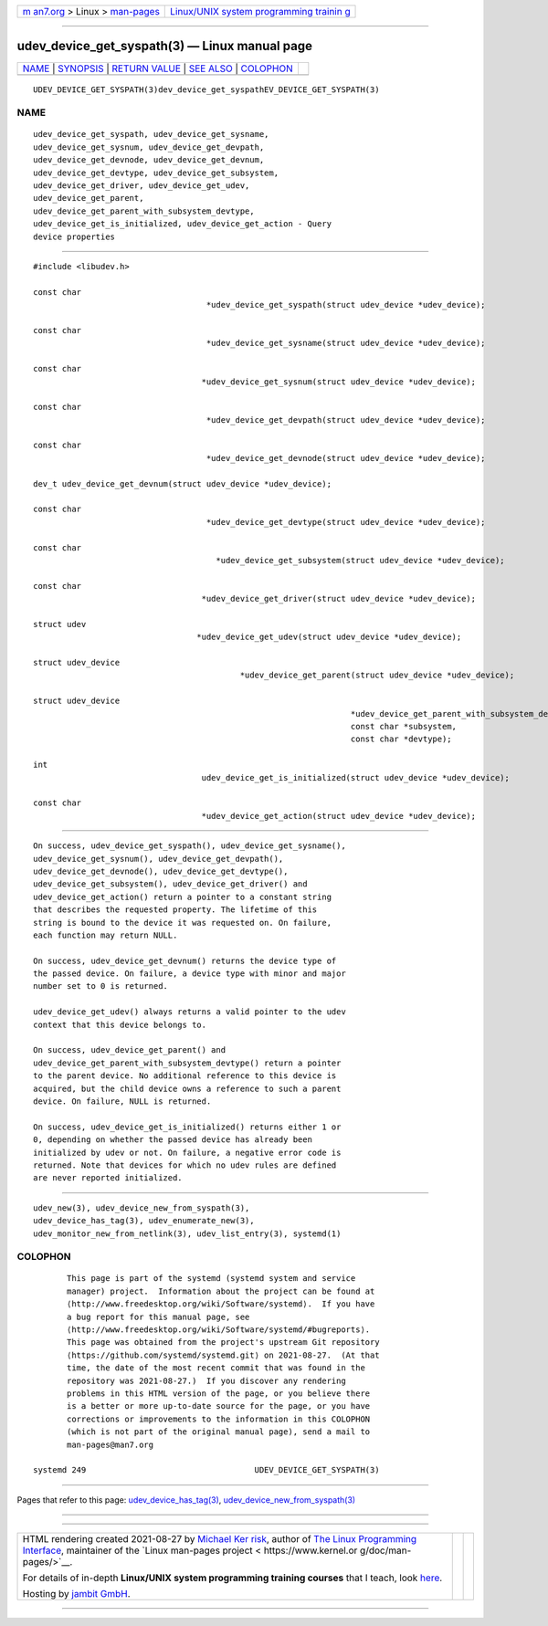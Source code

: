 .. container:: page-top

.. container:: nav-bar

   +----------------------------------+----------------------------------+
   | `m                               | `Linux/UNIX system programming   |
   | an7.org <../../../index.html>`__ | trainin                          |
   | > Linux >                        | g <http://man7.org/training/>`__ |
   | `man-pages <../index.html>`__    |                                  |
   +----------------------------------+----------------------------------+

--------------

udev_device_get_syspath(3) — Linux manual page
==============================================

+-----------------------------------+-----------------------------------+
| `NAME <#NAME>`__ \|               |                                   |
| `SYNOPSIS <#SYNOPSIS>`__ \|       |                                   |
| `RETURN VALUE <#RETURN_VALUE>`__  |                                   |
| \| `SEE ALSO <#SEE_ALSO>`__ \|    |                                   |
| `COLOPHON <#COLOPHON>`__          |                                   |
+-----------------------------------+-----------------------------------+
| .. container:: man-search-box     |                                   |
+-----------------------------------+-----------------------------------+

::

   UDEV_DEVICE_GET_SYSPATH(3)dev_device_get_syspathEV_DEVICE_GET_SYSPATH(3)

NAME
-------------------------------------------------

::

          udev_device_get_syspath, udev_device_get_sysname,
          udev_device_get_sysnum, udev_device_get_devpath,
          udev_device_get_devnode, udev_device_get_devnum,
          udev_device_get_devtype, udev_device_get_subsystem,
          udev_device_get_driver, udev_device_get_udev,
          udev_device_get_parent,
          udev_device_get_parent_with_subsystem_devtype,
          udev_device_get_is_initialized, udev_device_get_action - Query
          device properties


---------------------------------------------------------

::

          #include <libudev.h>

          const char
                                              *udev_device_get_syspath(struct udev_device *udev_device);

          const char
                                              *udev_device_get_sysname(struct udev_device *udev_device);

          const char
                                             *udev_device_get_sysnum(struct udev_device *udev_device);

          const char
                                              *udev_device_get_devpath(struct udev_device *udev_device);

          const char
                                              *udev_device_get_devnode(struct udev_device *udev_device);

          dev_t udev_device_get_devnum(struct udev_device *udev_device);

          const char
                                              *udev_device_get_devtype(struct udev_device *udev_device);

          const char
                                                *udev_device_get_subsystem(struct udev_device *udev_device);

          const char
                                             *udev_device_get_driver(struct udev_device *udev_device);

          struct udev
                                            *udev_device_get_udev(struct udev_device *udev_device);

          struct udev_device
                                                     *udev_device_get_parent(struct udev_device *udev_device);

          struct udev_device
                                                                            *udev_device_get_parent_with_subsystem_devtype(struct udev_device *udev_device,
                                                                            const char *subsystem,
                                                                            const char *devtype);

          int
                                             udev_device_get_is_initialized(struct udev_device *udev_device);

          const char
                                             *udev_device_get_action(struct udev_device *udev_device);


-----------------------------------------------------------------

::

          On success, udev_device_get_syspath(), udev_device_get_sysname(),
          udev_device_get_sysnum(), udev_device_get_devpath(),
          udev_device_get_devnode(), udev_device_get_devtype(),
          udev_device_get_subsystem(), udev_device_get_driver() and
          udev_device_get_action() return a pointer to a constant string
          that describes the requested property. The lifetime of this
          string is bound to the device it was requested on. On failure,
          each function may return NULL.

          On success, udev_device_get_devnum() returns the device type of
          the passed device. On failure, a device type with minor and major
          number set to 0 is returned.

          udev_device_get_udev() always returns a valid pointer to the udev
          context that this device belongs to.

          On success, udev_device_get_parent() and
          udev_device_get_parent_with_subsystem_devtype() return a pointer
          to the parent device. No additional reference to this device is
          acquired, but the child device owns a reference to such a parent
          device. On failure, NULL is returned.

          On success, udev_device_get_is_initialized() returns either 1 or
          0, depending on whether the passed device has already been
          initialized by udev or not. On failure, a negative error code is
          returned. Note that devices for which no udev rules are defined
          are never reported initialized.


---------------------------------------------------------

::

          udev_new(3), udev_device_new_from_syspath(3),
          udev_device_has_tag(3), udev_enumerate_new(3),
          udev_monitor_new_from_netlink(3), udev_list_entry(3), systemd(1)

COLOPHON
---------------------------------------------------------

::

          This page is part of the systemd (systemd system and service
          manager) project.  Information about the project can be found at
          ⟨http://www.freedesktop.org/wiki/Software/systemd⟩.  If you have
          a bug report for this manual page, see
          ⟨http://www.freedesktop.org/wiki/Software/systemd/#bugreports⟩.
          This page was obtained from the project's upstream Git repository
          ⟨https://github.com/systemd/systemd.git⟩ on 2021-08-27.  (At that
          time, the date of the most recent commit that was found in the
          repository was 2021-08-27.)  If you discover any rendering
          problems in this HTML version of the page, or you believe there
          is a better or more up-to-date source for the page, or you have
          corrections or improvements to the information in this COLOPHON
          (which is not part of the original manual page), send a mail to
          man-pages@man7.org

   systemd 249                                   UDEV_DEVICE_GET_SYSPATH(3)

--------------

Pages that refer to this page:
`udev_device_has_tag(3) <../man3/udev_device_has_tag.3.html>`__, 
`udev_device_new_from_syspath(3) <../man3/udev_device_new_from_syspath.3.html>`__

--------------

--------------

.. container:: footer

   +-----------------------+-----------------------+-----------------------+
   | HTML rendering        |                       | |Cover of TLPI|       |
   | created 2021-08-27 by |                       |                       |
   | `Michael              |                       |                       |
   | Ker                   |                       |                       |
   | risk <https://man7.or |                       |                       |
   | g/mtk/index.html>`__, |                       |                       |
   | author of `The Linux  |                       |                       |
   | Programming           |                       |                       |
   | Interface <https:     |                       |                       |
   | //man7.org/tlpi/>`__, |                       |                       |
   | maintainer of the     |                       |                       |
   | `Linux man-pages      |                       |                       |
   | project <             |                       |                       |
   | https://www.kernel.or |                       |                       |
   | g/doc/man-pages/>`__. |                       |                       |
   |                       |                       |                       |
   | For details of        |                       |                       |
   | in-depth **Linux/UNIX |                       |                       |
   | system programming    |                       |                       |
   | training courses**    |                       |                       |
   | that I teach, look    |                       |                       |
   | `here <https://ma     |                       |                       |
   | n7.org/training/>`__. |                       |                       |
   |                       |                       |                       |
   | Hosting by `jambit    |                       |                       |
   | GmbH                  |                       |                       |
   | <https://www.jambit.c |                       |                       |
   | om/index_en.html>`__. |                       |                       |
   +-----------------------+-----------------------+-----------------------+

--------------

.. container:: statcounter

   |Web Analytics Made Easy - StatCounter|

.. |Cover of TLPI| image:: https://man7.org/tlpi/cover/TLPI-front-cover-vsmall.png
   :target: https://man7.org/tlpi/
.. |Web Analytics Made Easy - StatCounter| image:: https://c.statcounter.com/7422636/0/9b6714ff/1/
   :class: statcounter
   :target: https://statcounter.com/
